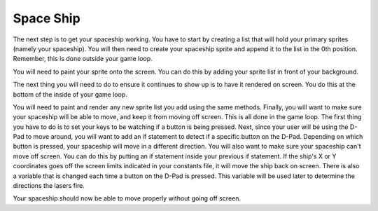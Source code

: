.. _space_ship:

Space Ship
==========

The next step is to get your spaceship working. You have to start by creating a list that will hold your primary sprites (namely your spaceship). You will then need to create your spaceship sprite and append it to the list in the 0th position. Remember, this is done outside your game loop.

.. code-block:: python
  :linenos:

    # This list contains the primary sprites
    sprites = []

    # Creating spaceship sprite
    ship = stage.Sprite(image_bank_1, 14, 75, 56)
    sprites.insert(0, ship)

You will need to paint your sprite onto the screen. You can do this by adding your sprite list in front of your background. 

.. code-block:: python
  :linenos:

    # create a stage for the background to show up on
    #   and set the frame rate to 60fps
    game = stage.Stage(ugame.display, 60)
    # set the layers, items show up in order
    game.layers = sprites + [background]
    # render the background and inital location of sprite list
    # most likely you will only render background once per scene
    game.render_block()

The next thing you will need to do to ensure it continues to show up is to have it rendered on screen. You do this at the bottom of the inside of your game loop.

.. code-block:: python
  :linenos:

    game.render_sprites(sprites)
    game.tick()

You will need to paint and render any new sprite list you add using the same methods. Finally, you will want to make sure your spaceship will be able to move, and keep it from moving off screen. This is all done in the game loop. The first thing you have to do is to set your keys to be watching if a button is being pressed. Next, since your user will be using the D-Pad to move around, you will want to add an if statement to detect if a specific button on the D-Pad. Depending on which button is pressed, your spaceship will move in a different direction. You will also want to make sure your spaceship can't move off screen. You can do this by putting an if statement inside your previous if statement. If the ship's X or Y coordinates goes off the screen limits indicated in your constants file, it will move the ship back on screen. There is also a variable that is changed each time a button on the D-Pad is pressed. This variable will be used later to determine the directions the lasers fire.

.. code-block:: python
  :linenos:

        # get user input
        keys = ugame.buttons.get_pressed()

        # Move ship right
        if keys & ugame.K_RIGHT:
            state_of_button = 2
            if ship.x > constants.SCREEN_X - constants.SPRITE_SIZE:
                ship.move(constants.SCREEN_X - constants.SPRITE_SIZE, ship.y)
            else:
                ship.move(ship.x + constants.SHIP_MOVEMENT_SPEED, ship.y)
            pass

        # Move ship left
        if keys & ugame.K_LEFT:
            state_of_button = 4
            if ship.x < 0:
                ship.move(0, ship.y)
            else:
                ship.move(ship.x - constants.SHIP_MOVEMENT_SPEED, ship.y)
            pass

        # Move ship up
        if keys & ugame.K_UP:
            state_of_button = 1
            if ship.y < 0:
                ship.move(ship.x, 0)
            else:
                ship.move(ship.x, ship.y - constants.SHIP_MOVEMENT_SPEED)
            pass

        # Move ship down
        if keys & ugame.K_DOWN:
            state_of_button = 3
            if ship.y > constants.SCREEN_Y - constants.SPRITE_SIZE:
                ship.move(ship.x, constants.SCREEN_Y - constants.SPRITE_SIZE)
            else:
                ship.move(ship.x, ship.y + constants.SHIP_MOVEMENT_SPEED)
            pass

Your spaceship should now be able to move properly without going off screen.